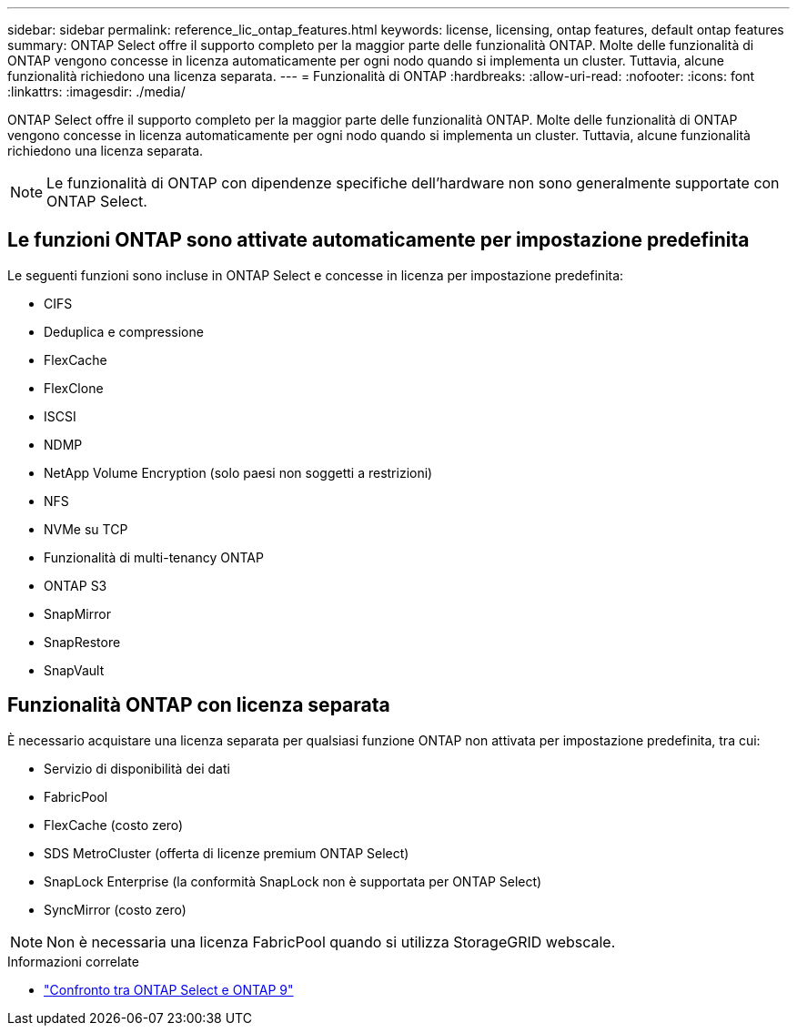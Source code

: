 ---
sidebar: sidebar 
permalink: reference_lic_ontap_features.html 
keywords: license, licensing, ontap features, default ontap features 
summary: ONTAP Select offre il supporto completo per la maggior parte delle funzionalità ONTAP. Molte delle funzionalità di ONTAP vengono concesse in licenza automaticamente per ogni nodo quando si implementa un cluster. Tuttavia, alcune funzionalità richiedono una licenza separata. 
---
= Funzionalità di ONTAP
:hardbreaks:
:allow-uri-read: 
:nofooter: 
:icons: font
:linkattrs: 
:imagesdir: ./media/


[role="lead"]
ONTAP Select offre il supporto completo per la maggior parte delle funzionalità ONTAP. Molte delle funzionalità di ONTAP vengono concesse in licenza automaticamente per ogni nodo quando si implementa un cluster. Tuttavia, alcune funzionalità richiedono una licenza separata.


NOTE: Le funzionalità di ONTAP con dipendenze specifiche dell'hardware non sono generalmente supportate con ONTAP Select.



== Le funzioni ONTAP sono attivate automaticamente per impostazione predefinita

Le seguenti funzioni sono incluse in ONTAP Select e concesse in licenza per impostazione predefinita:

* CIFS
* Deduplica e compressione
* FlexCache
* FlexClone
* ISCSI
* NDMP
* NetApp Volume Encryption (solo paesi non soggetti a restrizioni)
* NFS
* NVMe su TCP
* Funzionalità di multi-tenancy ONTAP
* ONTAP S3
* SnapMirror
* SnapRestore
* SnapVault




== Funzionalità ONTAP con licenza separata

È necessario acquistare una licenza separata per qualsiasi funzione ONTAP non attivata per impostazione predefinita, tra cui:

* Servizio di disponibilità dei dati
* FabricPool
* FlexCache (costo zero)
* SDS MetroCluster (offerta di licenze premium ONTAP Select)
* SnapLock Enterprise (la conformità SnapLock non è supportata per ONTAP Select)
* SyncMirror (costo zero)



NOTE: Non è necessaria una licenza FabricPool quando si utilizza StorageGRID webscale.

.Informazioni correlate
* link:concept_ots_overview.html#comparing-ontap-select-and-ontap-9["Confronto tra ONTAP Select e ONTAP 9"]

